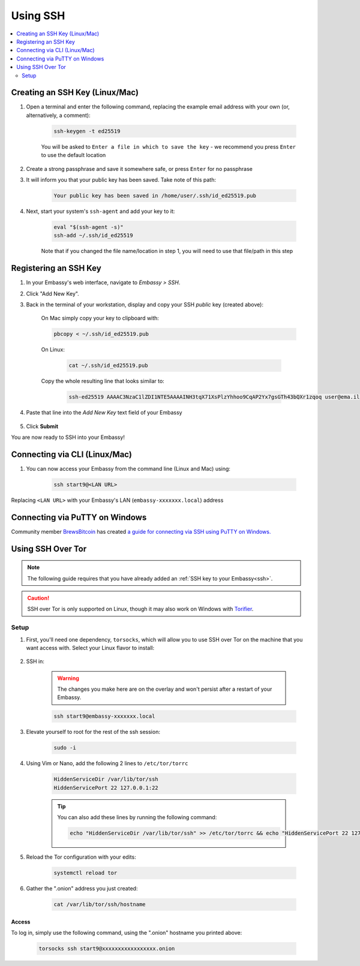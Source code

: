 .. _ssh:

=========
Using SSH
=========

.. contents::
  :depth: 2
  :local:

Creating an SSH Key (Linux/Mac)
-------------------------------

#. Open a terminal and enter the following command, replacing the example email address with your own (or, alternatively, a comment):

    .. code-block:: bash

        ssh-keygen -t ed25519

    You will be asked to ``Enter a file in which to save the key`` - we recommend you press ``Enter`` to use the default location

#. Create a strong passphrase and save it somewhere safe, or press ``Enter`` for no passphrase

#. It will inform you that your public key has been saved.  Take note of this path:

    .. code-block:: bash

        Your public key has been saved in /home/user/.ssh/id_ed25519.pub

#. Next, start your system's ``ssh-agent`` and add your key to it:

    .. code-block:: bash

        eval "$(ssh-agent -s)"
        ssh-add ~/.ssh/id_ed25519

    Note that if you changed the file name/location in step 1, you will need to use that file/path in this step

Registering an SSH Key
----------------------

#. In your Embassy's web interface, navigate to *Embassy > SSH*.
#. Click "Add New Key".
#. Back in the terminal of your workstation, display and copy your SSH *public* key (created above):

    On Mac simply copy your key to clipboard with:
  
    .. code-block:: bash

        pbcopy < ~/.ssh/id_ed25519.pub

    On Linux:
  
      .. code-block:: bash

          cat ~/.ssh/id_ed25519.pub

    Copy the whole resulting line that looks similar to:

      .. code-block:: bash

          ssh-ed25519 AAAAC3NzaC1lZDI1NTE5AAAAINH3tqX71XsPlzYhhoo9CqAP2Yx7gsGTh43bQXr1zqoq user@ema.il

#. Paste that line into the `Add New Key` text field of your Embassy

    .. figure:: /_static/images/walkthrough/ssh_key_add.jpg

#. Click **Submit**

You are now ready to SSH into your Embassy!

.. _connecting-via-ssh:

Connecting via CLI (Linux/Mac)
------------------------------

#. You can now access your Embassy from the command line (Linux and Mac) using:

    .. code-block:: bash

        ssh start9@<LAN URL>

Replacing ``<LAN URL>`` with your Embassy's LAN (``embassy-xxxxxxx.local``) address

Connecting via PuTTY on Windows
-------------------------------

Community member `BrewsBitcoin <https://brewsbitcoin.com>`_ has created `a guide for connecting via SSH using PuTTY on Windows. <https://medium.com/@brewsbitcoin/ssh-to-start9-embassy-from-windows-4a4e17891b5a>`_

Using SSH Over Tor
------------------

.. note:: The following guide requires that you have already added an :ref:`SSH key to your Embassy<ssh>`.

.. caution:: SSH over Tor is only supported on Linux, though it may also work on Windows with `Torifier <https://torifier.com/>`_.

Setup
.....

#. First, you'll need one dependency, ``torsocks``, which will allow you to use SSH over Tor on the machine that you want access with. Select your Linux flavor to install:

    .. tabs::

        .. group-tab:: Debian / Ubuntu

            .. code-block:: bash

                sudo apt install torsocks

        .. group-tab:: Arch / Garuda / Manjaro

            .. code-block:: bash

                sudo pacman -S torsocks

#. SSH in:

    .. warning:: The changes you make here are on the overlay and won't persist after a restart of your Embassy.

    .. code-block:: bash

        ssh start9@embassy-xxxxxxx.local

#. Elevate yourself to root for the rest of the ssh session:

    .. code-block:: bash

        sudo -i

#. Using Vim or Nano, add the following 2 lines to ``/etc/tor/torrc``

    .. code-block:: bash

        HiddenServiceDir /var/lib/tor/ssh
        HiddenServicePort 22 127.0.0.1:22

    .. tip:: You can also add these lines by running the following command:

        .. code-block:: bash

            echo "HiddenServiceDir /var/lib/tor/ssh" >> /etc/tor/torrc && echo "HiddenServicePort 22 127.0.0.1:22" >> /etc/tor/torrc

#. Reload the Tor configuration with your edits:

    .. code-block:: bash

        systemctl reload tor

#. Gather the ".onion" address you just created:

    .. code-block:: bash

        cat /var/lib/tor/ssh/hostname

Access
======

To log in, simply use the following command, using the ".onion" hostname you printed above:

    .. code-block::

        torsocks ssh start9@xxxxxxxxxxxxxxxxx.onion
